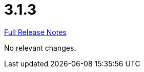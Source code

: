 // SPDX-FileCopyrightText: 2023 Artemis Changelog Contributors
//
// SPDX-License-Identifier: CC-BY-SA-4.0

= 3.1.3

link:https://github.com/ls1intum/Artemis/releases/tag/3.1.3[Full Release Notes]

No relevant changes.
